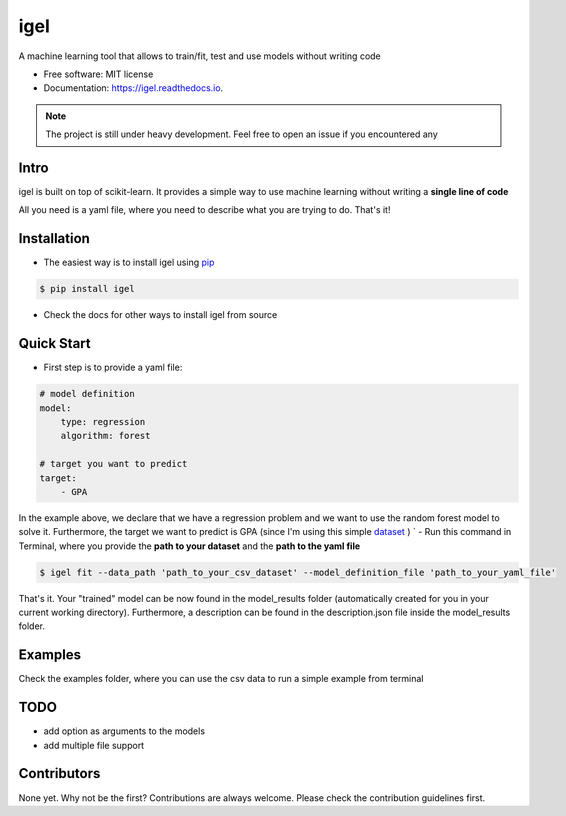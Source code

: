 ====
igel
====

.. image:: assets/cover.png
    :width: 100%
    :scale: 50%
    :align: center
    :alt: igel-icon

.. image:: https://img.shields.io/pypi/v/igel.svg
        :target: https://pypi.python.org/pypi/igel

.. image:: https://img.shields.io/travis/nidhaloff/igel.svg
        :target: https://travis-ci.com/nidhaloff/igel

.. image:: https://readthedocs.org/projects/igel/badge/?version=latest
        :target: https://igel.readthedocs.io/en/latest/?badge=latest
        :alt: Documentation Status




A machine learning tool that allows to train/fit, test and use models without writing code


* Free software: MIT license
* Documentation: https://igel.readthedocs.io.


.. note::

    The project is still under heavy development. Feel free to open an issue if you encountered any

Intro
--------

igel is built on top of scikit-learn. It provides a simple way to use machine learning without writing
a **single line of code**

All you need is a yaml file, where you need to describe what you are trying to do. That's it!

Installation
-------------

- The easiest way is to install igel using `pip <https://packaging.python.org/guides/tool-recommendations/>`_

.. code-block:: console

    $ pip install igel

- Check the docs for other ways to install igel from source

Quick Start
------------

- First step is to provide a yaml file:

.. code-block:: yaml

        # model definition
        model:
            type: regression
            algorithm: forest

        # target you want to predict
        target:
            - GPA

In the example above, we declare that we have a regression
problem and we want to use the random forest model
to solve it. Furthermore, the target we want to
predict is GPA (since I'm using this simple `dataset <https://www.kaggle.com/luddarell/101-simple-linear-regressioncsv>`_ )
`
- Run this command in Terminal, where you provide the **path to your dataset** and the **path to the yaml file**

.. code-block:: console

    $ igel fit --data_path 'path_to_your_csv_dataset' --model_definition_file 'path_to_your_yaml_file'


That's it. Your "trained" model can be now found in the model_results folder
(automatically created for you in your current working directory).
Furthermore, a description can be found in the description.json file inside the model_results folder.

Examples
----------
Check the examples folder, where you can use the csv data to run a simple example from terminal

TODO
-----
- add option as arguments to the models
- add multiple file support

Contributors
------------

None yet. Why not be the first?
Contributions are always welcome. Please check the contribution guidelines first.
